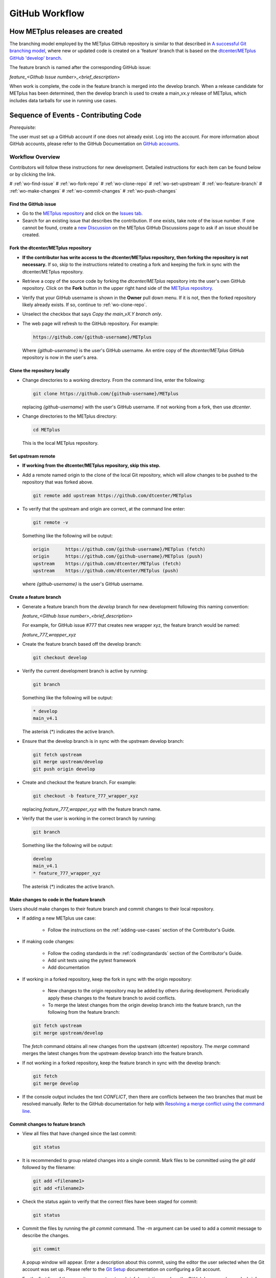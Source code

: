 .. _github-workflow:

GitHub Workflow
===============

How METplus releases are created
--------------------------------

The branching model employed by the METplus GitHub repository is similar to
that described in
`A successful Git branching model <https://nvie.com/posts/a-successful-git-branching-model/>`_,
where new or updated code is created on a 'feature' branch that is based on
the `dtcenter/METplus GitHub 'develop' branch <https://github.com/dtcenter/METplus/tree/develop>`_.

The feature branch is named after the corresponding GitHub issue:

*feature_<Github Issue number>_<brief_description>*


When work is complete, the code in the feature branch is merged into the
develop branch.  When a release candidate for METplus has been determined,
then the develop branch is used to create a main_vx.y release of METplus,
which includes data tarballs for use in running use cases.


Sequence of Events - Contributing Code
--------------------------------------

*Prerequisite:*

The user must set up a GitHub account if one does not already exist.
Log into the account.  For more information about GitHub accounts, please refer
to the GitHub Documentation on
`GitHub accounts <https://help.github.com/en/github/getting-started-with-github/signing-up-for-a-new-github-account>`_.


Workflow Overview
~~~~~~~~~~~~~~~~~

Contributors will follow these instructions for new development.
Detailed instructions for each item can be found below or by clicking the link.

# :ref:`wo-find-issue`
# :ref:`wo-fork-repo`
# :ref:`wo-clone-repo`
# :ref:`wo-set-upstream`
# :ref:`wo-feature-branch`
# :ref:`wo-make-changes`
# :ref:`wo-commit-changes`
# :ref:`wo-push-changes`

.. _wo-find-issue:

Find the GitHub issue
^^^^^^^^^^^^^^^^^^^^^

* Go to the `METplus repository <https://github.com/dtcenter/METplus>`_  and
  click on the `Issues tab <https://github.com/dtcenter/METplus/issues>`_.

* Search for an existing issue that describes the contribution.
  If one exists, take note of the issue number.
  If one cannot be found, create a
  `new Discussion <https://github.com/dtcenter/METplus/discussions/new>`_ on
  the METplus GitHub Discussions page to ask if an issue should be created.

.. _wo-fork-repo:

Fork the dtcenter/METplus repository
^^^^^^^^^^^^^^^^^^^^^^^^^^^^^^^^^^^^

* **If the contributor has write access to the dtcenter/METplus repository,
  then forking the repository is not necessary.** If so, skip to the
  instructions related to creating a fork and keeping the fork in sync with
  the dtcenter/METplus repository.

* Retrieve a copy of the source code by forking the *dtcenter/METplus*
  repository into the user's own GitHub repository. Click on the **Fork**
  button in the upper right hand side of the
  `METplus repository <https://github.com/dtcenter/METplus>`_.

* Verify that your GitHub username is shown in the **Owner** pull down menu.
  If it is not, then the forked repository likely already exists. If so,
  continue to :ref:`wo-clone-repo`.

* Unselect the checkbox that says *Copy the main_vX.Y branch only*.

* The web page will refresh to the GitHub repository. For example:

  .. code-block:: ini

    https://github.com/{github-username}/METplus

  Where *{github-username}* is the user's GitHub username.
  An entire copy of the *dtcenter/METplus* GitHub repository is now in the
  user's area.

.. _wo-clone-repo:

Clone the repository locally
^^^^^^^^^^^^^^^^^^^^^^^^^^^^

* Change directories to a working directory. From the command line,
  enter the following:

  .. code-block:: ini

    git clone https://github.com/{github-username}/METplus

  replacing *{github-username}* with the user's GitHub username.
  If not working from a fork, then use *dtcenter*.

* Change directories to the METplus directory:

  .. code-block:: ini

    cd METplus

  This is the local METplus repository.

.. _wo-set-upstream:

Set upstream remote
^^^^^^^^^^^^^^^^^^^

* **If working from the dtcenter/METplus repository, skip this step.**

* Add a remote named origin to the clone of the local Git repository, which
  will allow changes to be pushed to the repository that was forked above.

  .. code-block:: ini

    git remote add upstream https://github.com/dtcenter/METplus

* To verify that the upstream and origin are correct, at the command
  line enter:

  .. code-block:: ini

    git remote -v

  Something like the following will be output:

  .. code-block:: ini

    origin	https://github.com/{github-username}/METplus (fetch)
    origin	https://github.com/{github-username}/METplus (push)
    upstream	https://github.com/dtcenter/METplus (fetch)
    upstream	https://github.com/dtcenter/METplus (push)

  where *{github-username}* is the user's GitHub username.

.. _wo-feature-branch:

Create a feature branch
^^^^^^^^^^^^^^^^^^^^^^^

* Generate a feature branch from the *develop* branch for new development
  following this naming convention:

  *feature_<Github Issue number>_<brief_description>*

  For example, for GitHub issue #777 that creates new wrapper xyz, the
  feature branch would be named:

  *feature_777_wrapper_xyz*


* Create the feature branch based off the develop branch:

  .. code-block:: ini

    git checkout develop

* Verify the current development branch is active by running:

  .. code-block:: ini

    git branch

  Something like the following will be output:

  .. code-block:: ini

    * develop
    main_v4.1

  The asterisk (*) indicates the active branch.

* Ensure that the develop branch is in sync with the upstream develop branch:

  .. code-block:: ini

   git fetch upstream
   git merge upstream/develop
   git push origin develop

* Create and checkout the feature branch. For example:

  .. code-block:: ini

    git checkout -b feature_777_wrapper_xyz

  replacing *feature_777_wrapper_xyz* with the feature branch name.

* Verify that the user is working in the correct branch by running:

  .. code-block:: ini

    git branch

  Something like the following will be output:

  .. code-block:: ini

    develop
    main_v4.1
    * feature_777_wrapper_xyz

  The asterisk (*) indicates the active branch.

.. _wo-make-changes:

Make changes to code in the feature branch
^^^^^^^^^^^^^^^^^^^^^^^^^^^^^^^^^^^^^^^^^^

Users should make changes to their feature branch and commit changes to their
local repository.

* If adding a new METplus use case:

    * Follow the instructions on the :ref:`adding-use-cases` section of the
      Contributor's Guide.

* If making code changes:

    * Follow the coding standards in the :ref:`codingstandards` section of the
      Contributor's Guide.

    * Add unit tests using the pytest framework

    * Add documentation

* If working in a forked repository, keep the fork in sync with the origin
  repository:

    * New changes to the origin repository may be added by others during
      development. Periodically apply these changes to the feature branch to
      avoid conflicts.

    * To merge the latest changes from the origin develop branch into the
      feature branch, run the following from the feature branch:

  .. code-block:: ini

    git fetch upstream
    git merge upstream/develop

  The *fetch* command obtains all new changes from the upstream (dtcenter)
  repository.
  The *merge* command merges the latest changes from the upstream develop
  branch into the feature branch.

* If not working in a forked repository, keep the feature branch in sync with
  the develop branch:

  .. code-block:: ini

    git fetch
    git merge develop

* If the console output includes the text *CONFLICT*, then there are
  conflicts between the two branches that must be resolved manually.
  Refer to the GitHub documentation for help with
  `Resolving a merge conflict using the command line <https://docs.github.com/en/pull-requests/collaborating-with-pull-requests/addressing-merge-conflicts/resolving-a-merge-conflict-using-the-command-line>`_.

.. _wo-commit-changes:

Commit changes to feature branch
^^^^^^^^^^^^^^^^^^^^^^^^^^^^^^^^

* View all files that have changed since the last commit:

  .. code-block:: ini

    git status

* It is recommended to group related changes into a single commit.
  Mark files to be committed using the *git add* followed by the filename:

  .. code-block:: ini

    git add <filename1>
    git add <filename2>

* Check the status again to verify that the correct files have been staged
  for commit:

  .. code-block:: ini

    git status

* Commit the files by running the *git commit* command. The -m argument can
  be used to add a commit message to describe the changes.

  .. code-block:: ini

    git commit

  A popup window will appear. Enter a description about this commit, using the
  editor the user selected when the Git account was set up.
  Please refer to the
  `Git Setup <https://git-scm.com/book/en/v2/Getting-Started-First-Time-Git-Setup>`_
  documentation on configuring a Git account.

  For the first line of the commit comment, enter a brief description,
  such as the GitHub
  Issue number and a brief description.  On the second and subsequent lines,
  provide a detailed description of the changes/additions that were made.

  **Note**: It is a best practice to commit one change per commit,
  rather than wait
  until there are multiple changes to include in one commit.

* Alternatively, the -m argument can be used to add a commit message to
  describe the changes.

  .. code-block:: ini

    git commit -m "{commit_message}"

  where {commit_message} is a descriptive message about the changes.


.. _wo-push-changes:

Push the feature branch to GitHub
^^^^^^^^^^^^^^^^^^^^^^^^^^^^^^^^^

Pushing changes up to GitHub periodically is recommended to avoid losing
progress by relying on the local copy of the changes.

* To push changes to GitHub, run the following:

  .. code-block:: ini

    git push origin <feature_777_wrapper_xyz>

  replacing *<feature_777_wrapper_xyz>* with the feature branch name


.. _pull-request-browser:
  
Open a pull request
^^^^^^^^^^^^^^^^^^^

* To request to have the changes be incorporated into the remote repository
  (i.e. the
  `GitHub METplus repository <https://github.com/dtcenter/METplus>`_).

* An authorized METplus developer will need to approve the request and
  then merge the files into the repository's develop branch.
  The develop branch will be used to create a future METplus release.

* In the browser, navigate to https://github.com/<your-github-user>/METplus
  replacing
  <your-github-user> with the user's GitHub username and no angle brackets <>.

* Click on the green 'Compare & pull request' button.

  * A web page with four grey buttons should appear:

    * On the left-most button (for setting the base repository),
      make sure the
      'base repository:dtcenter/METplus' is selected.

    * For the base button, make sure to select 'base:develop'.

    * For the head repository button, make sure to select
      'head repository:<your-github-user>/METplus'
      with the appropriate replacement for
      <your-github-user>.

    * For the compare button, make sure to select
      'compare:<your_feature_branch>'
      where <your_feature_branch> corresponds to the feature branch
      where the changes have been made (e.g. feature_777_wrapper_xyz).

    * In the 'write' window, follow the directions and fill in the template.
      Add any additional comments/details.  When filling in the template,
      be sure to "Define the PR metadata, as permissions allow.
      Select: **Reviewer(s), Project(s)**, and **Milestone**". When selecting a
      reviewer, internal contributors submitting pull requests should select
      the appropriate reviewer(s) and let the reviewer know that the pull
      request has been assigned to them. If external contributors are unsure
      who to assign as a reviewer, create a post in the
      `METplus GitHub Discussions Forum <https://github.com/dtcenter/METplus/discussions>`_
      asking for help with the assignment of a reviewer.
      
    * When everything looks satisfactory, click on the green 'Create pull
      request' button.

    * An authorized METplus developer will accept the pull request (if
      everything meets acceptance criteria) and merge the code into the remote
      repository's develop branch.

Approve a pull request using a browser
~~~~~~~~~~~~~~~~~~~~~~~~~~~~~~~~~~~~~~

Submitting a pull request allows a user to propose changes, request a
review of the contributions and have the proposed changes merged into a
different branch. Pull requests allow the reviewer to see the differences
in the content from both branches.

For issues with sub-tasks, it may be desired to get some changes into the
develop branch sooner, rather than later. If the changes seem to make sense
on their own and don't rely on other sub-tasks to be complete, creating a pull
request for a sub-task may make sense. If a sub-task does rely on other
sub-tasks to be complete, then it may be best to wait to create a pull request
until the other sub-tasks are also complete.


Creating a pull request
^^^^^^^^^^^^^^^^^^^^^^^

1.  Click on the “Pull requests” tab in the GitHub repository and
    click on the assigned pull request.
2.  Ensure the continuous integration (CI) tests from
    `GitHub Actions <https://github.com/dtcenter/METplus/actions>`_ have
    passed.  See "All checks have passed" in the figure below. If the tests
    were not successful or if there are conflicts with the base branch,
    ask the requestor to make changes.

    .. figure:: figure/checks_pass_no_conflicts.png
    
3.  Take a look at the description of the testing already performed for
    these changes and then see what the recommended testing is for the
    reviewer to perform.
4.  Perform any testing that is requested of the reviewer.
5.  Check to ensure the correct "base" branch is selected. In most cases, the
    "base" branch will be the "develop" branch.
6.  Click on the “Files Changed” tab to review the differences in code
    between the “base” branch and the “compare” branch.
7.  Review each file and ensure that the changes seem reasonable.

    A reviewer can suggest changes be made by:
    
    a. Mousing over the line to comment on.

       .. figure:: figure/add_comment_on_line.png

         A blue box with a plus will appear. Click on the blue box.

       .. figure:: figure/insert_suggestion.png
    
         Click on the icon of a paper with +/- to “Insert a Suggestion”.
	 The line
         will be quoted and the reviewer can enter their suggestion below.
	 Then, click on
         the “Add Single Comment” button, so that the requestor will get an
         email letting them know the reviewer has made a suggested change.

    b. Or, a reviewer can edit the file directly on the web by clicking on the
       “...” icon (three dots) in the right hand corner next to the
       “Viewed” icon and selecting “Edit file”. 	

       .. figure:: figure/how_to_edit_file.png

8.  Ensure the requestor has made all necessary documentation updates.

9.  Ensure the requestor has made all necessary testing updates.

10.  If any changes were made, note that the CI tests will rerun.
     Before moving on, make sure "All checks have passed." and make sure
     “This branch has no conflicts with the base branch”.  Let the requestor
     know if the checks do not pass or if there is a conflict with the base
     branch so that they can make the  necessary changes.

11.  A reviewer has three possible options:

     * **Comment**: Submit general feedback without explicitly approving the
       changes or requesting additional changes.
     
     * **Approve**: Submit feedback and approve merging the changes proposed in
       the pull request.

     * **Request changes**: Submit feedback that must be addressed before the
       pull request can be merged.
	    
     .. figure:: figure/review_approve_changes.png

         A reviewer should click on: "Review changes", add comments to
	 the "Write box", and select either  "Comment", "Approve",
	 or "Request Changes", and then click on "Submit Review".

12. Once the recommended testing is complete and any necessary changes have
    been made, approve the request.


Merging pull requests
^^^^^^^^^^^^^^^^^^^^^
Once the pull request has been approved it is ready to be merged.  **As
permissions allow, the requestor is responsible for merging the pull request
once it has been approved.**


There are three merge methods to choose from: "Create a merge commit",
"Squash and merge", and "Rebase and merge". It is recommended to use the
**Squash and merge** method because all of the merge request’s commits are
combined into one and a clean history is retained. Click on the chosen merge
method.  

After merging, the requestor can then decide whether or not to delete
the branch.

.. figure:: figure/delete_branch.png

If the requestor wishes to delete the “compare” branch, the “Delete branch”
button should be selected and the corresponding GitHub issue should be closed.


Clean up after a successfully merged pull request
^^^^^^^^^^^^^^^^^^^^^^^^^^^^^^^^^^^^^^^^^^^^^^^^^

* After an authorized METplus developer has accepted the changes and merged
  them into the develop repository, update the local clone by pulling changes
  from the original repository's (i.e. the
  `METplus develop branch <https://github.com/dtcenter/METplus/tree/develop>`_):

* Checkout the develop branch:

  .. code-block:: ini

    git checkout develop

* Verify that the develop branch is now active:

  .. code-block:: ini

    git branch

* Merge changes from the upstream develop branch with the local develop branch:

  .. code-block:: ini

    git pull upstream develop

* The local cloned repository should now have all the latest changes from the
  original repository's develop branch.

  Now the feature branch can be deleted:

  .. code-block:: ini

    *git branch -D <branch name>*
    *git push --delete origin <branch name>*

  where <branch name> is the feature branch name, e.g. feature_777_wrapper_xyz.

  Verify that the feature branch has been successfully removed/deleted
  via the web browser. Navigate to
  https://github.com/<your-github-user>/METplus,
  replacing <your-github-user> appropriately. Under the 'Branch'
  pulldown menu, the feature branch name should no longer be seen
  as an option.














